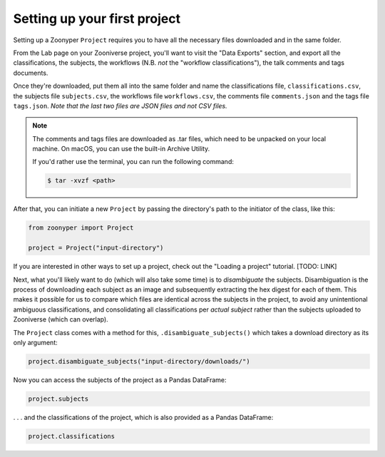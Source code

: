 Setting up your first project
#############################

Setting up a Zoonyper ``Project`` requires you to have all the necessary files downloaded and in the same folder.

From the Lab page on your Zooniverse project, you'll want to visit the "Data Exports" section, and export all the classifications, the subjects, the workflows (N.B. *not* the "workflow classifications"), the talk comments and tags documents.

Once they're downloaded, put them all into the same folder and name the classifications file, ``classifications.csv``, the subjects file ``subjects.csv``, the workflows file ``workflows.csv``, the comments file ``comments.json`` and the tags file ``tags.json``. *Note that the last two files are JSON files and not CSV files.*

.. note::

  The comments and tags files are downloaded as .tar files, which need to be unpacked on your local machine. On macOS, you can use the built-in Archive Utility.

  If you'd rather use the terminal, you can run the following command:

  .. code-block:: bash

    $ tar -xvzf <path>

After that, you can initiate a new ``Project`` by passing the directory's path to the initiator of the class, like this:

.. code-block:: python

  from zoonyper import Project

  project = Project("input-directory")

If you are interested in other ways to set up a project, check out the "Loading a project" tutorial. [TODO: LINK]

Next, what you'll likely want to do (which will also take some time) is to *disambiguate* the subjects. Disambiguation is the process of downloading each subject as an image and subsequently extracting the hex digest for each of them. This makes it possible for us to compare which files are identical across the subjects in the project, to avoid any unintentional ambiguous classifications, and consolidating all classifications per *actual subject* rather than the subjects uploaded to Zooniverse (which can overlap).

The ``Project`` class comes with a method for this, ``.disambiguate_subjects()`` which takes a download directory as its only argument:

.. code-block:: python

  project.disambiguate_subjects("input-directory/downloads/")

Now you can access the subjects of the project as a Pandas DataFrame:

.. code-block:: python

  project.subjects

. . . and the classifications of the project, which is also provided as a Pandas DataFrame:

.. code-block:: python

  project.classifications
